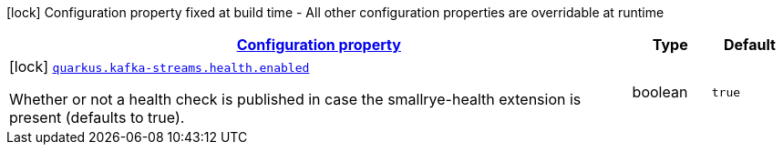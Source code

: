 [.configuration-legend]
icon:lock[title=Fixed at build time] Configuration property fixed at build time - All other configuration properties are overridable at runtime
[.configuration-reference, cols="80,.^10,.^10"]
|===

h|[[quarkus-kafka-streams-kafka-streams-build-time-config_configuration]]link:#quarkus-kafka-streams-kafka-streams-build-time-config_configuration[Configuration property]

h|Type
h|Default

a|icon:lock[title=Fixed at build time] [[quarkus-kafka-streams-kafka-streams-build-time-config_quarkus.kafka-streams.health.enabled]]`link:#quarkus-kafka-streams-kafka-streams-build-time-config_quarkus.kafka-streams.health.enabled[quarkus.kafka-streams.health.enabled]`

[.description]
--
Whether or not a health check is published in case the smallrye-health extension is present (defaults to true).
--|boolean 
|`true`

|===